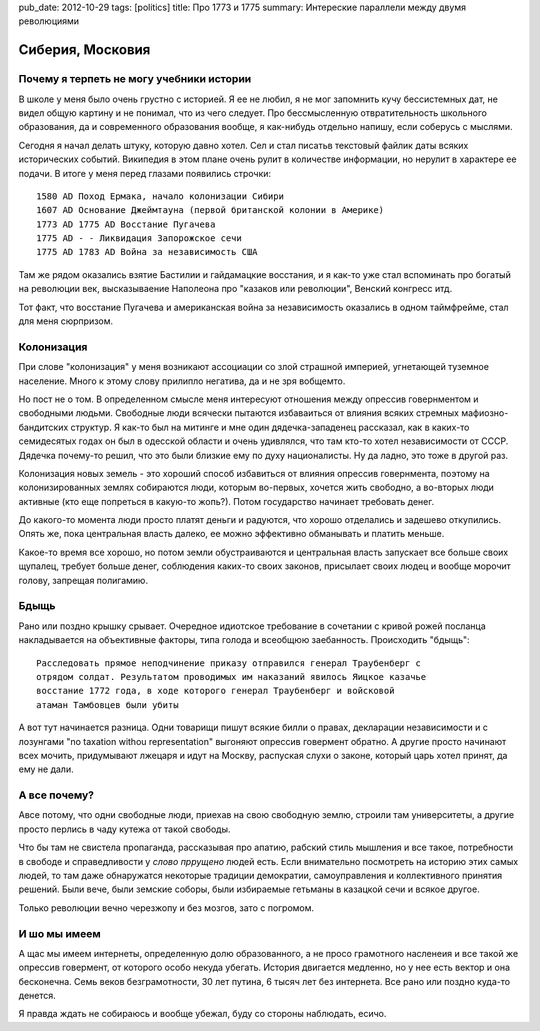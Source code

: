 pub_date: 2012-10-29
tags: [politics]
title: Про 1773 и 1775
summary: Интереские параллели между двумя революциями

Сиберия, Московия
=================

Почему я терпеть не могу учебники истории
------------------------------------------

В школе у меня было очень грустно с историей. Я ее не любил, я не мог
запомнить кучу бессистемных дат, не видел общую картину и не понимал,
что из чего следует. Про бессмысленную отвратительность школьного образования,
да и современного образования вообще, я как-нибудь отдельно напишу,
если соберусь с мыслями.

Сегодня я начал делать штуку, которую давно хотел. Сел и стал писатьв
текстовый файлик даты всяких исторических событий. Википедия в этом плане
очень рулит в количестве информации, но нерулит в характере ее подачи. 
В итоге у меня перед глазами появились строчки:

::

    1580 AD Поход Ермака, начало колонизации Сибири
    1607 AD Основание Джеймтауна (первой британской колонии в Америке)
    1773 AD 1775 AD Восстание Пугачева
    1775 AD - - Ликвидация Запорожское сечи
    1775 AD 1783 AD Война за независимость США

Там же рядом оказались взятие Бастилии и гайдамацкие восстания,
и я как-то уже стал вспоминать про богатый на революции век,
высказываение Наполеона про "казаков или революции", Венский конгресс итд.

Тот факт, что восстание Пугачева и американская война за независимость
оказались в одном таймфрейме, стал для меня сюрпризом.

Колонизация
-----------

При слове "колонизация" у меня возникают ассоциации со злой страшной империей,
угнетающей туземное население. Много к этому слову прилипло негатива,
да и не зря вобщемто.

Но пост не о том. В определенном смысле меня интересуют отношения между
опрессив говернментом и свободными людьми. Свободные люди всячески пытаются
избаваиться от влияния всяких стремных мафиозно-бандитских структур.
Я как-то был на митинге и мне один дядечка-западенец рассказал, как
в каких-то семидесятых годах он был в одесской области и очень удивлялся, что
там кто-то хотел независимости от СССР. Дядечка почему-то решил,
что это были близкие ему по духу националисты. Ну да ладно, это тоже в другой
раз.

Колонизация новых земель - это хороший способ избавиться от влияния опрессив
говернмента, поэтому на колонизированных землях собираются люди, которым
во-первых, хочется жить свободно, а во-вторых люди активные (кто еще попреться
в какую-то жопь?). Потом государство начинает требовать денег.

До какого-то момента люди просто платят деньги и радуются, что хорошо
отделались и задешево откупились. Опять же, пока центральная власть далеко, ее
можно эффективно обманывать и платить меньше.

Какое-то время все хорошо, но потом земли обустраиваются и
центральная власть запускает все больше своих щупалец, требует больше денег,
соблюдения каких-то своих законов, присылает своих людец и вообще морочит
голову, запрещая полигамию.

Бдыщь
-----

Рано или поздно крышку срывает. Очередное идиотское требование в сочетании с
кривой рожей посланца накладывается на объективные факторы, типа голода и
всеобщюю заебанность. Происходить "бдыщь":

::

    Расследовать прямое неподчинение приказу отправился генерал Траубенберг с
    отрядом солдат. Результатом проводимых им наказаний явилось Яицкое казачье
    восстание 1772 года, в ходе которого генерал Траубенберг и войсковой
    атаман Тамбовцев были убиты

А вот тут начинается разница. Одни товарищи пишут всякие билли о правах,
декларации независимости и с лозунгами "no taxation withou representation"
выгоняют опрессив говермент обратно. А другие просто начинают всех мочить,
придумывают лжецаря и идут на Москву, распуская слухи о законе, который царь
хотел принят, да ему не дали.

А все почему?
-------------

Авсе потому, что одни свободные люди, приехав на свою свободную землю, строили
там университеты, а другие просто перлись в чаду кутежа от такой свободы.

Что бы там не свистела пропаганда, рассказывая про апатию, рабский стиль
мышления и все такое, потребности в свободе и справедливости у
*слово пррущено* людей есть. Если внимательно посмотреть на историю
этих самых людей, то там даже обнаружатся некоторые традиции демократии, самоуправления
и коллективного принятия решений. Были вече, были земские соборы,
были избираемые гетьманы в казацкой сечи и всякое другое.

Только революции вечно черезжопу и без мозгов, зато с погромом.

И шо мы имеем
-------------

А щас мы имеем интернеты, определенную долю образованного, а не просо грамотного насленеия и все такой же опрессив говермент, от которого особо некуда убегать. История двигается медленно, но у нее есть вектор и она бесконечна. Семь веков безграмотности, 30 лет путина, 6 тысяч лет без интернета. Все рано или поздно куда-то денется.

Я правда ждать не собираюсь и вообще убежал, буду со стороны наблюдать, есичо.
